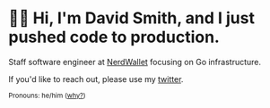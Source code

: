 :PROPERTIES:
:ID:       60e2cb8a-4063-4089-b0f0-d08fd43677d8
:END:
* 🙇‍♂️ Hi, I'm David Smith, and I just pushed code to production.

Staff software engineer at [[https://www.nerdwallet.com/][NerdWallet]] focusing on Go infrastructure.

If you'd like to reach out, please use my [[https://twitter.com/exponent][twitter]].

#+html: <p><small>Pronouns: he/him (<a href="https://lgbt.ucsf.edu/pronounsmatter">why?</a>)</small></p>
#+html: <img style="float: right" width="495" height="165" src="https://github-readme-stats.vercel.app/api?username=dds&show_icons=true&line_height=20&title_color=3a6181&icon_color=1b93c9&show_owner=true"/>
